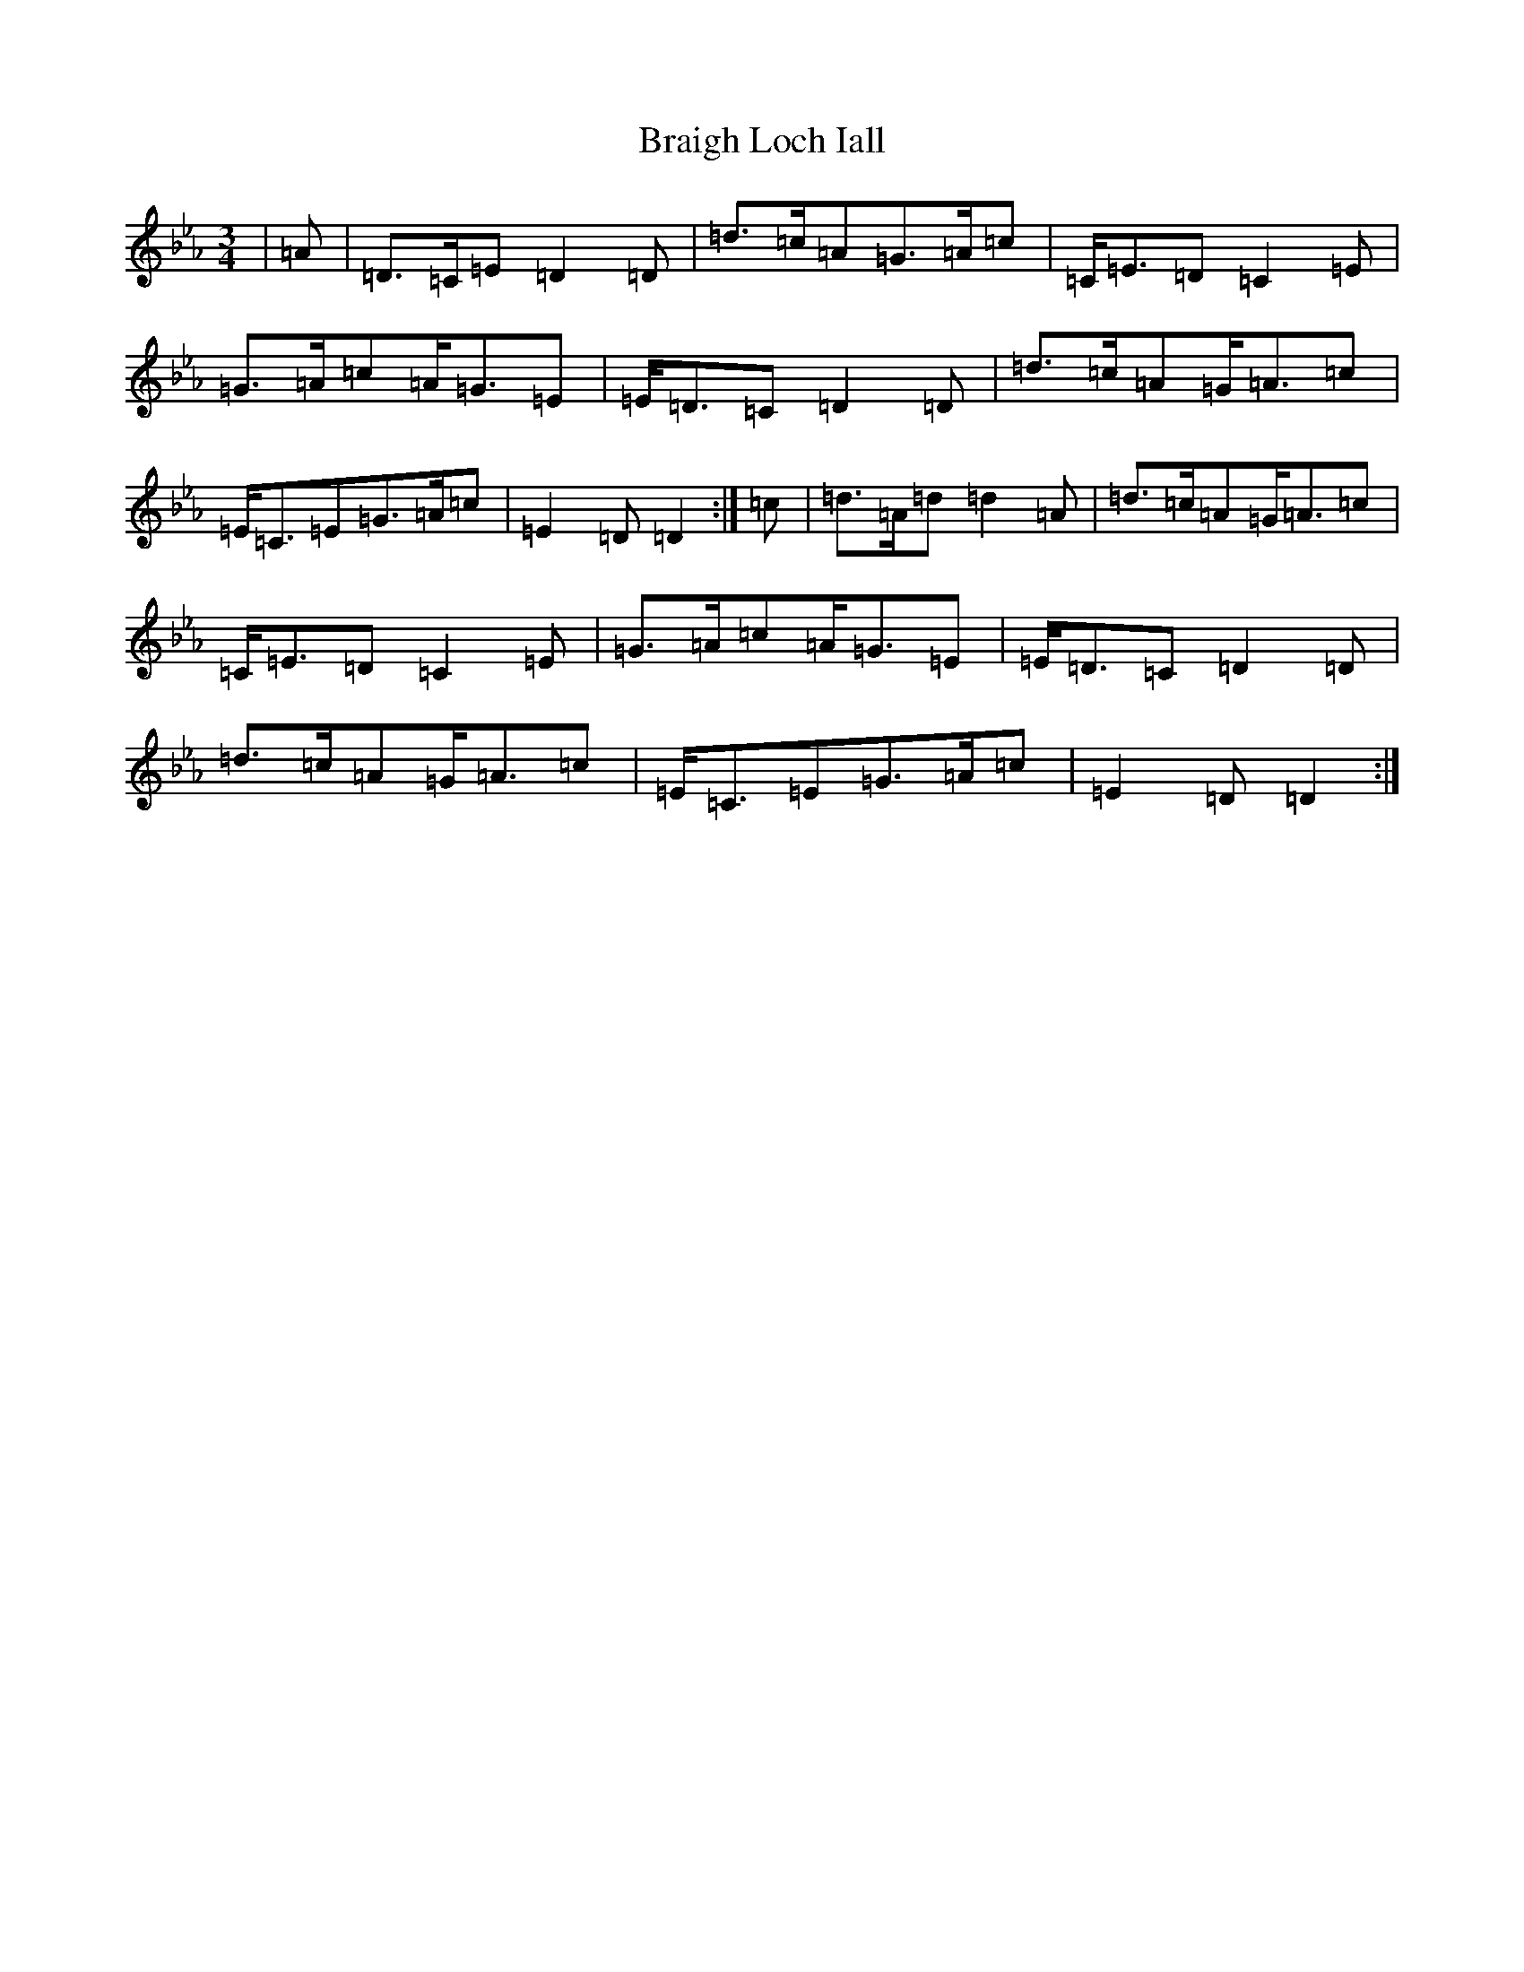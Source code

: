 X: 2524
T: Braigh Loch Iall
S: https://thesession.org/tunes/5979#setting22859
Z: A minor
R: waltz
M:3/4
L:1/8
K: C minor
|=A|=D>=C=E=D2=D|=d>=c=A=G>=A=c|=C<=E=D=C2=E|=G>=A=c=A<=G=E|=E<=D=C=D2=D|=d>=c=A=G<=A=c|=E<=C=E=G>=A=c|=E2=D=D2:|=c|=d>=A=d=d2=A|=d>=c=A=G<=A=c|=C<=E=D=C2=E|=G>=A=c=A<=G=E|=E<=D=C=D2=D|=d>=c=A=G<=A=c|=E<=C=E=G>=A=c|=E2=D=D2:|